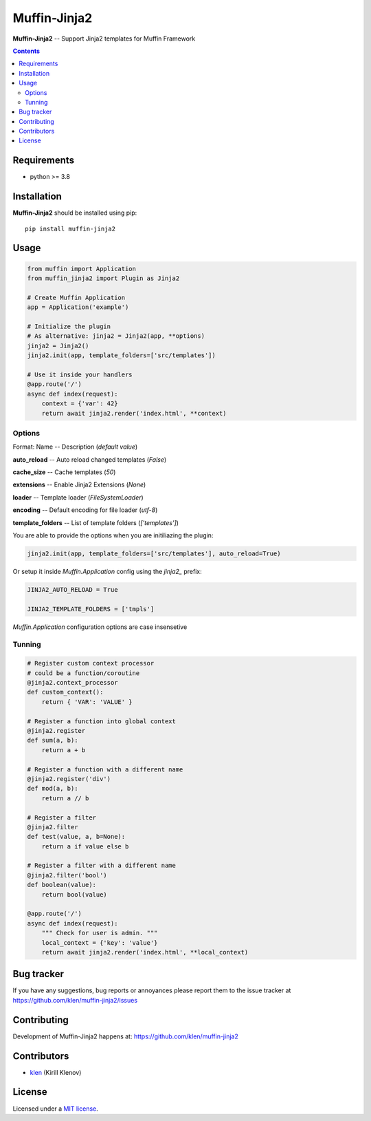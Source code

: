 Muffin-Jinja2
#############

.. _description:

**Muffin-Jinja2** -- Support Jinja2 templates for Muffin Framework

.. _badges:

.. image:: https://github.com/klen/muffin-jinja2/workflows/tests/badge.svg
    :target: https://github.com/klen/muffin-jinja2/actions
    :alt: Tests Status

.. image:: https://img.shields.io/pypi/v/muffin-jinja2
    :target: https://pypi.org/project/muffin-jinja2/
    :alt: PYPI Version

.. _contents:

.. contents::

.. _requirements:

Requirements
=============

- python >= 3.8

.. _installation:

Installation
=============

**Muffin-Jinja2** should be installed using pip: ::

    pip install muffin-jinja2

.. _usage:

Usage
=====

.. code-block:: python

    from muffin import Application
    from muffin_jinja2 import Plugin as Jinja2

    # Create Muffin Application
    app = Application('example')

    # Initialize the plugin
    # As alternative: jinja2 = Jinja2(app, **options)
    jinja2 = Jinja2()
    jinja2.init(app, template_folders=['src/templates'])

    # Use it inside your handlers
    @app.route('/')
    async def index(request):
        context = {'var': 42}
        return await jinja2.render('index.html', **context)


Options
-------

Format: Name -- Description (`default value`)

**auto_reload** -- Auto reload changed templates (`False`)

**cache_size** -- Cache templates (`50`)

**extensions** -- Enable Jinja2 Extensions (`None`)

**loader** -- Template loader (`FileSystemLoader`)

**encoding** -- Default encoding for file loader (`utf-8`)

**template_folders** -- List of template folders (`['templates']`)


You are able to provide the options when you are initiliazing the plugin:

.. code-block:: python

    jinja2.init(app, template_folders=['src/templates'], auto_reload=True)


Or setup it inside `Muffin.Application` config using the `jinja2_` prefix:

.. code-block:: python

   JINJA2_AUTO_RELOAD = True

   JINJA2_TEMPLATE_FOLDERS = ['tmpls']

`Muffin.Application` configuration options are case insensetive


Tunning
-------

.. code-block:: python

    # Register custom context processor
    # could be a function/coroutine
    @jinja2.context_processor
    def custom_context():
        return { 'VAR': 'VALUE' }

    # Register a function into global context
    @jinja2.register
    def sum(a, b):
        return a + b

    # Register a function with a different name
    @jinja2.register('div')
    def mod(a, b):
        return a // b

    # Register a filter
    @jinja2.filter
    def test(value, a, b=None):
        return a if value else b

    # Register a filter with a different name
    @jinja2.filter('bool')
    def boolean(value):
        return bool(value)

    @app.route('/')
    async def index(request):
        """ Check for user is admin. """
        local_context = {'key': 'value'}
        return await jinja2.render('index.html', **local_context)


.. _bugtracker:

Bug tracker
===========

If you have any suggestions, bug reports or
annoyances please report them to the issue tracker
at https://github.com/klen/muffin-jinja2/issues

.. _contributing:

Contributing
============

Development of Muffin-Jinja2 happens at: https://github.com/klen/muffin-jinja2


Contributors
=============

* klen_ (Kirill Klenov)

.. _license:

License
=======

Licensed under a `MIT license`_.

.. _links:


.. _klen: https://github.com/klen

.. _MIT license: http://opensource.org/licenses/MIT
